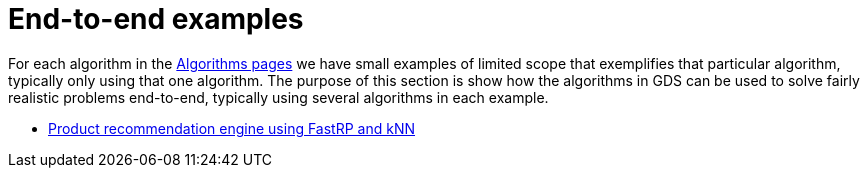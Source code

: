 [[end-to-end-examples]]
= End-to-end examples

For each algorithm in the <<algorithms, Algorithms pages>> we have small examples of limited scope that exemplifies that particular algorithm, typically only using that one algorithm.
The purpose of this section is show how the algorithms in GDS can be used to solve fairly realistic problems end-to-end, typically using several algorithms in each example.

* <<fastrp-knn-example, Product recommendation engine using FastRP and kNN>>
